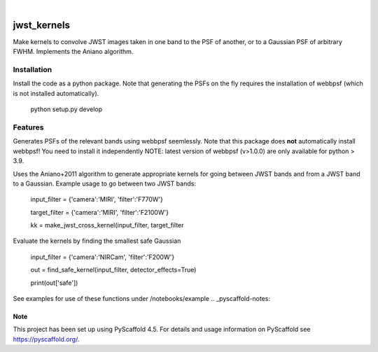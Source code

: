 .. These are examples of badges you might want to add to your README:
   please update the URLs accordingly
.. image:: https://img.shields.io/badge/-PyScaffold-005CA0?logo=pyscaffold
    :alt: Project generated with PyScaffold
    :target: https://pyscaffold.org/

|

============
jwst_kernels
============


Make kernels to convolve JWST images taken in one band to the PSF of another, or to a Gaussian PSF of arbitrary FWHM.
Implements the Aniano algorithm.

Installation
------------
Install the code as a python package. Note that generating the PSFs on the fly requires the installation of webbpsf (which is not installed automatically).

    python setup.py develop


Features
------------

Generates PSFs of the relevant bands using webbpsf seemlessly. Note that this package does **not** automatically install webbpsf! You need to install it independently
NOTE: latest version of webbpsf (v>1.0.0) are only available for python > 3.9. 

Uses the Aniano+2011 algorithm to generate appropriate kernels for going between JWST bands and from a JWST band to a Gaussian.
Example usage to go between two JWST bands:

    input_filter = {'camera':'MIRI', 'filter':'F770W'}

    target_filter = {'camera':'MIRI', 'filter':'F2100W'}

    kk = make_jwst_cross_kernel(input_filter, target_filter

Evaluate the kernels by finding the smallest safe Gaussian

    input_filter = {'camera':'NIRCam', 'filter':'F200W'}

    out = find_safe_kernel(input_filter, detector_effects=True) 

    print(out['safe'])

See examples for use of these functions under /notebooks/example
.. _pyscaffold-notes:

Note
====

This project has been set up using PyScaffold 4.5. For details and usage
information on PyScaffold see https://pyscaffold.org/.
